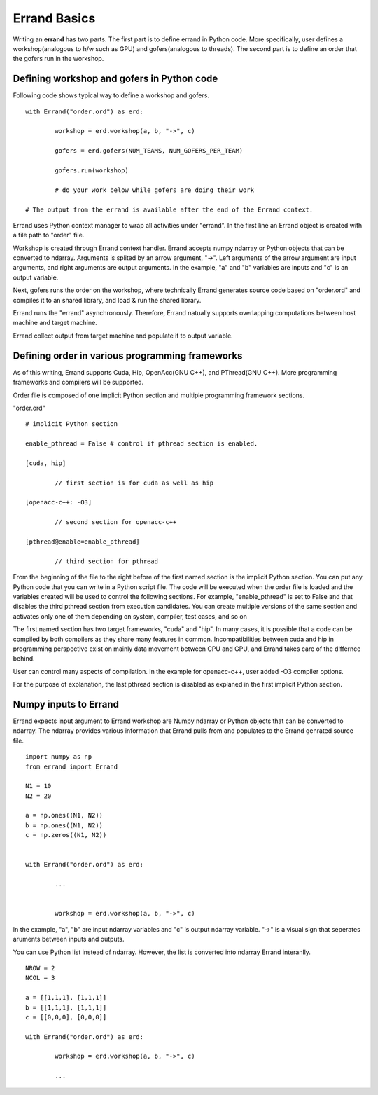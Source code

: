 ===============
Errand Basics
===============

Writing an **errand** has two parts. The first part is to define errand in Python code. More specifically, user defines a workshop(analogous to h/w such as GPU) and gofers(analogous to threads). The second part is to define an order that the gofers run in the workshop.

Defining workshop and gofers in Python code
===============================================

Following code shows typical way to define a workshop and gofers.

::

	with Errand("order.ord") as erd:

		workshop = erd.workshop(a, b, "->", c)

		gofers = erd.gofers(NUM_TEAMS, NUM_GOFERS_PER_TEAM)

		gofers.run(workshop)

		# do your work below while gofers are doing their work

	# The output from the errand is available after the end of the Errand context.


Errand uses Python context manager to wrap all activities under "errand". In the first line an Errand object is created with a file path to "order" file.

Workshop is created through Errand context handler. Errand accepts numpy ndarray or Python objects that can be converted to ndarray. Arguments is splited by an arrow argument, "->". Left arguments of the arrow argument are input arguments, and right arguments are output arguments. In the example, "a" and "b" variables are inputs and "c" is an output variable.

Next, gofers runs the order on the workshop, where technically Errand generates source code based on "order.ord" and compiles it to an shared library, and load & run the shared library.

Errand runs the "errand" asynchronously. Therefore, Errand natually supports overlapping computations between host machine and target machine.

Errand collect output from target machine and populate it to output variable.


Defining order in various programming frameworks
===================================================

As of this writing, Errand supports Cuda, Hip, OpenAcc(GNU C++), and PThread(GNU C++). More programming frameworks and compilers will be supported.

Order file is composed of one implicit Python section and multiple programming framework sections.

"order.ord"

::

	# implicit Python section

	enable_pthread = False # control if pthread section is enabled.

	[cuda, hip]

		// first section is for cuda as well as hip

	[openacc-c++: -O3]

		// second section for openacc-c++

	[pthread@enable=enable_pthread]

		// third section for pthread


From the beginning of the file to the right before of the first named section is the implicit Python section.  You can put any Python code that you can write in a Python script file. The code will be executed when the order file is loaded and the variables created will be used to control the following sections. For example, "enable_pthread" is set to False and that disables the third pthread section from execution candidates. You can create multiple versions of the same section and activates only one of them depending on system, compiler, test cases, and so on

The first named section has two target frameworks, "cuda" and "hip". In many cases, it is possible that a code can be compiled by both compilers as they share many features in common. Incompatibilities between cuda and hip in programming perspective exist on mainly data movement between CPU and GPU, and Errand takes care of the differnce behind.

User can control many aspects of compilation. In the example for openacc-c++, user added -O3 compiler options.

For the purpose of explanation, the last pthread section is disabled as explaned in the first implicit Python section.


Numpy inputs to Errand
===================================================

Errand expects input argument to Errand workshop are Numpy ndarray or Python objects that can be converted to ndarray. The ndarray provides various information that Errand pulls from and populates to the Errand genrated source file.

::

	import numpy as np
	from errand import Errand

	N1 = 10
	N2 = 20

	a = np.ones((N1, N2))
	b = np.ones((N1, N2))
	c = np.zeros((N1, N2))


	with Errand("order.ord") as erd:

		...


		workshop = erd.workshop(a, b, "->", c)

In the example, "a", "b" are input ndarray variables and "c" is output ndarray variable. "->" is a visual sign that seperates aruments between inputs and outputs.

You can use Python list instead of ndarray. However, the list is converted into ndarray Errand interanlly.

::

	NROW = 2
	NCOL = 3

	a = [[1,1,1], [1,1,1]]
	b = [[1,1,1], [1,1,1]]
	c = [[0,0,0], [0,0,0]]

	with Errand("order.ord") as erd:

		workshop = erd.workshop(a, b, "->", c)

		...
